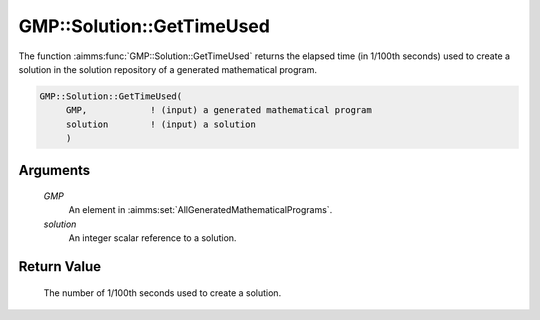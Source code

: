 .. aimms:function:: GMP::Solution::GetTimeUsed(GMP, solution)

.. _GMP::Solution::GetTimeUsed:

GMP::Solution::GetTimeUsed
==========================

The function :aimms:func:`GMP::Solution::GetTimeUsed` returns the elapsed time (in
1/100th seconds) used to create a solution in the solution repository of
a generated mathematical program.

.. code-block:: aimms

    GMP::Solution::GetTimeUsed(
         GMP,            ! (input) a generated mathematical program
         solution        ! (input) a solution
         )

Arguments
---------

    *GMP*
        An element in :aimms:set:`AllGeneratedMathematicalPrograms`.

    *solution*
        An integer scalar reference to a solution.

Return Value
------------

    The number of 1/100th seconds used to create a solution.

.. seealso::

    The procedure :aimms:func:`GMP::Instance::SetTimeLimit`.
